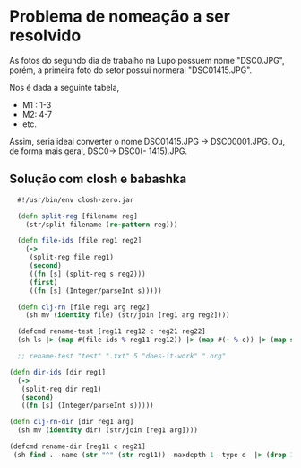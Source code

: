 * Problema de nomeação a ser resolvido
As fotos do segundo dia de trabalho na Lupo possuem nome "DSC0<<numeral>>.JPG",  porém, a primeira foto do setor possui normeral "DSC01415.JPG".

Nos é dada a seguinte tabela,
- M1 : 1-3
- M2: 4-7
- etc.

Assim, seria ideal converter o nome DSC01415.JPG -> DSC00001.JPG. Ou, de forma mais geral, DSC0<<numeral>> -> DSC0(<<numeral>> - 1415).JPG.

** Solução com *closh* e *babashka*

#+begin_src clojure :tangle ../closh-scripting/rename.clj :mkdirp
    #!/usr/bin/env closh-zero.jar
    
    (defn split-reg [filename reg] 
      (str/split filename (re-pattern reg)))
    
    (defn file-ids [file reg1 reg2]
      (->
       (split-reg file reg1)
       (second)
       ((fn [s] (split-reg s reg2)))
       (first)
       ((fn [s] (Integer/parseInt s)))))
    
    (defn clj-rn [file reg1 arg reg2]
      (sh mv (identity file) (str/join [reg1 arg reg2])))
    
    (defcmd rename-test [reg11 reg12 c reg21 reg22]
    (sh ls |> (map #(file-ids % reg11 reg12)) |> (map #(- % c)) |> (map str) |> (map #(clj-rn %1 reg21 %2 reg22) (sh ls |> (identity)))))
    
    ;; rename-test "test" ".txt" 5 "does-it-work" ".org"
  
  (defn dir-ids [dir reg1]
    (->
     (split-reg dir reg1)
     (second)
     ((fn [s] (Integer/parseInt s)))))
  
  (defn clj-rn-dir [dir reg1 arg]
    (sh mv (identity dir) (str/join [reg1 arg])))
  
  (defcmd rename-dir [reg11 c reg21]
   (sh find . -name (str "^" (str reg11)) -maxdepth 1 -type d  |> (drop 1) |> (map #(dir-ids % reg11)) |> (map #(- % c)) |> (map str) |> (map #(clj-rn-dir %1 reg21 %2) (sh find . -maxdepth 1 -type d  |> (drop 1)))))
  #+end_src
  
